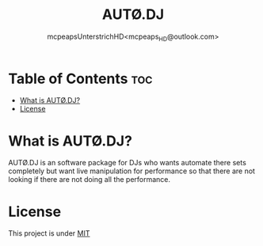 #+title: AUTØ.DJ
#+author: mcpeapsUnterstrichHD<mcpeaps_HD@outlook.com>
#+description:https://mcpeapsunterstrichhd.dev/linkhub
#+startup: showeverything
#+options: toc:2

* Table of Contents :toc:
- [[#what-is-autødj][What is AUTØ.DJ?]]
- [[#license][License]]

* What is AUTØ.DJ?

AUTØ.DJ is an software package for DJs who wants automate there sets completely but want live manipulation for performance so that there are not looking if there are not doing all the performance.
#  LocalWords:  AUTØ.DJ

* License

This project is under [[../LICENCE.org][MIT]]
